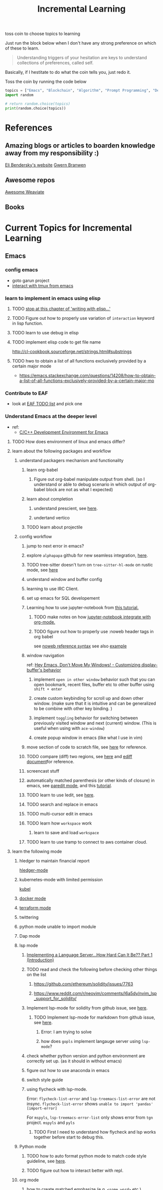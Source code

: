 #+TITLE: Incremental Learning

toss coin to choose topics to learning

Just run the block below when I don't have any strong preference on which of these to learn.

#+BEGIN_QUOTE
Understanding triggers of your hesitation are keys to understand collections of preferences, called self.
#+END_QUOTE
Basically, if I hestitate to do what the coin tells you, just redo it.

Toss the coin by running the code below
#+BEGIN_SRC python :results output
topics = ["Emacs", "Blockchain", "Algorithm", "Prompt Programming", "Deep Learning and Data Science"]
import random

# return random.choice(topics)
print(random.choice(topics))
#+END_SRC

#+RESULTS:
: Emacs


* References
** Amazing blogs or articles to boarden knowledge away from my responsibility :)
[[https://eli.thegreenplace.net/archives/all][Eli Bendersky's website]]
[[https://www.gwern.net/index][Gwern Branwen]]

** Awesome repos
[[https://github.com/semi-technologies/awesome-weaviate][Awesome Weaviate]]

** Books

* Current Topics for Incremental Learning
** Emacs
*** config emacs
- goto garun project
- [[https://github.com/emacsorphanage/emamux][interact with tmux from emacs]]
*** learn to implement in emacs using elisp
**** TODO [[file:books/Writing GNU Emacs Extension - Bob Glickstein.org::*Basic operations][stop at this chapter of 'writing with elisp...']]
**** TODO Figure out how to properly use variation of =interaction= keyword in lisp function.
**** TODO learn to use debug in elisp
**** TODO implement elisp code to get file name
http://cl-cookbook.sourceforge.net/strings.html#substrings
**** TODO hwo to obtain a list of all functions exclusively provided by a certain major mode
- https://emacs.stackexchange.com/questions/14208/how-to-obtain-a-list-of-all-functions-exclusively-provided-by-a-certain-major-mo
*** Contribute to EAF
- look at [[https://github.com/emacs-eaf/emacs-application-framework/wiki/Todo-List][EAF TODO list]] and pick one
*** Understand Emacs at the deeper level
- ref:
    - [[https://tuhdo.github.io/c-ide.html][C/C++ Development Environment for Emacs]]
**** TODO How does environment of linux and emacs differ?
**** learn about the following packages and workflow
***** understand packagers mechanism and functionality
****** learn org-babel
******* Figure out org-babel manipulate output from shell. (so I understand or able to debug scenario in which output of org-babel block are not as what I expected)
****** learn about completion
******* understand prescient, see [[https://www.youtube.com/watch?v=T9kygXveEz0&ab_channel=SystemCrafters][here]].
******* undertand vertico
****** TODO learn about projectile
***** config workflow
****** jump to next error in emacs?
****** explore =alphapapa= github for new seamless integration, [[https://github.com/alphapapa/org-ql][here]].
****** TODO tree-sitter doesn't turn on =tree-sitter-hl-mode= on rustic mode, see [[file:~/.doom.d/config.org::*Emacs Tree Sitter][here]]
****** understand window and buffer config
****** learning to use IRC Client.
****** set up emacs for SQL developement
****** Learning how to use jupyter-notebook from [[https://youtu.be/RD0o2pkJBaI?t=1905][this tutorial.]]
******* TODO make notes on how [[https://github.com/nnicandro/emacs-jupyter#org-mode-source-blocks][jupyter-notebook integrate with org-mode.]]
******* TODO figure out how to properly use :noweb header tags in org babel
see [[https://www.gnu.org/software/emacs/manual/html_node/org/Noweb-Reference-Syntax.html][noweb reference syntax]]
see also [[file:~/org/projects/sideprojects/build-website/org-mode.org][example]]
****** window navigation
ref:
[[https://www.youtube.com/watch?v=-H2nU0rsUMY&ab_channel=SystemCrafters][Hey Emacs, Don't Move My Windows! - Customizing display-buffer's behavior]]

******* implement =open in other window= behavior such that you can open bookmark, recent files, buffer etc to other buffer using =shift + enter=
******* create custom keybinding for scroll up and down other window. (make sure that it is intuitive and can be generalized to be combine with other key binding. )
******* implement =toggling= behavior for switching between previously visited window and next (current) window. (This is useful when using with =ace-window=)
******* create popup window in emacs (like what I use in vim)
****** move section of code to scratch file, see [[https://emacs.stackexchange.com/questions/2810/how-to-copy-or-move-code-in-current-scope-to-end-of-another-file][here]] for reference.
****** TODO compare (diff) two regions, see [[https://emacs.stackexchange.com/questions/18369/how-do-i-compare-regions-in-the-same-file][here]] and [[https://www.gnu.org/software/emacs/manual/html_mono/ediff.html][ediff document]]for reference.
****** screencast stuff
****** automatically matched parenthesis (or other kinds of closure) in emacs, see [[https://www.google.com/search?q=partedit+emacs&rlz=1C1CHBF_enUS941US941&oq=partedit+emacs+&aqs=chrome..69i57j33i160.3230j0j7&sourceid=chrome&ie=UTF-8][paredit mode]], and this [[https://www.youtube.com/watch?v=QRBcm6jFJ3Q&ab_channel=SachaChua][tutorial]].
****** TODO learn to use Iedit, see [[https://www.youtube.com/watch?v=xrNOLTAl1ug&ab_channel=AritraBhattacharjee][here]].
****** TODO search and replace in emacs
****** TODO multi-cursor edit in emacs
****** TODO learn how =workspace= work
******* learn to save and load =workspace=
****** TODO learn to use tramp to connect to aws container cloud.
**** learn the following mode
***** hledger to maintain financial report
[[https://github.com/narendraj9/hledger-mode][hledger-mode]]
***** kubernetes-mode with limited permission
[[https://github.com/abrochard/kubel][kubel]]
***** [[https://github.com/Silex/docker.el][docker mode]]
***** [[https://github.com/emacsorphanage/terraform-mode][terraform mode]]
***** twittering
***** python mode unable to import module
***** Dap mode
***** lsp mode
****** [[https://medium.com/ballerina-techblog/implementing-a-language-server-how-hard-can-it-be-part-1-introduction-c915d2437076][Implementing a Language Server…How Hard Can It Be??  Part 1 (Introduction)]]
****** TODO read and check the following before checking other things on the list
******* https://github.com/ethereum/solidity/issues/7763
******* https://www.reddit.com/r/neovim/comments/l6a5dy/nvim_lsp_support_for_solidity/
****** Implement  lsp-mode for solidity from github issue, see [[https://github.com/ethereum/solidity/issues/7763][here]].
******* TODO Implement lsp-mode for markdown from github issue, see [[https://github.com/emacs-lsp/lsp-mode/issues/3010][here]].
******** Error: I am trying to solve
******** how does =gopls= implement langauge server using =lsp-mode=?
****** check whether python version and python environment are correctly set up. (as it should in without emacs)
****** figure out how to use anaconda in emacs
****** switch style guide
****** using flycheck with lsp-mode.
Error:
=flycheck-list-error=  and =lsp-treemacs-list-error= are not insync.
=flycheck-list-error= shows =unable to import 'pandas' [import-error]=

For =mspyls=, =lsp-treemacs-error-list= only shows error from =tgn= project.
=mspyls= and =pyls=

******* TODO First I need to understand how flycheck and lsp works together before start to debug this.
***** Python mode
****** TODO how to auto format python mode to match code style guideline, see [[https://stackoverflow.com/questions/1288474/is-there-any-way-to-format-a-complete-python-buffer-in-emacs-with-a-key-press][here]].
****** TODO figure out how to interact better with repl.
***** org mode
****** how to create matched emphasize (e.g. =<some word>= etc.).
**** learn package manager
***** learn =straight.el= from tutorial. I stopped [[https://youtu.be/UmbVeqphGlc?t=262][here]].
** Blockchain
*** TODO read or check out the following before moving on to other list.
**** read Althea AI whitepaper
**** write essay or reimplement code from the following
***** https://youtu.be/M576WGiDBdQ?t=1904
***** https://youtu.be/M576WGiDBdQ?t=2833
***** https://youtu.be/M576WGiDBdQ?t=4092
***** use factory pattern to interact with contract from outside of the contract.
 https://youtu.be/M576WGiDBdQ?t=8780
***** what is the goal of factory pattern?
***** what are the things that I can and cannot do without and with factory pattern?
https://youtu.be/M576WGiDBdQ?t=11283
https://youtu.be/M576WGiDBdQ?t=15770
https://youtu.be/M576WGiDBdQ?t=22246
***** malware stuff
https://youtu.be/k-nFdF5FEwA?t=2702
**** stuff to read
***** https://ethereum.org/en/developers/docs/scaling/layer-2-rollups/
***** https://www.google.com/search?q=evm+compatible&rlz=1C1CHBF_enUS941US941&oq=evm+&aqs=chrome.2.69i57j0i433i512j0i512l8.3560j0j7&sourceid=chrome&ie=UTF-8
***** https://www.preciouschicken.com/blog/posts/short-sharp-solidity-pure-vs-view-vs-call/
**** colony coin
***** create colony for =pen.el=
***** contribute to colony coin
****** https://github.com/JoinColony/colonyDapp/labels/good-first-issue
****** https://github.com/JoinColony/colonyNetwork/issues
******* understanding this issue -> https://github.com/JoinColony/colonyNetwork/pull/1008
- CoinMachine?
- how to create smart contract?
- check the following test
  - test-contracts-coverage?
  - test-reputation-coverage.
  - chainid

**** TODO hands on solidty from beginner to expert
- ref
  - https://github.com/smartcontractkit/full-blockchain-solidity-course-py
  - [[https://github.com/OpenZeppelin/openzeppelin-contracts][solidity template with zappenlin contract]]
***** TODO [[https://www.youtube.com/watch?v=M576WGiDBdQ&ab_channel=freeCodeCamp.org][Solidity, Blockchain, and Smart Contract Course  Beginner to Expert Python Tutorial]]
****** I stop [[https://youtu.be/M576WGiDBdQ?t=12409][here]].
- finish web three
- work locally with brownie.
*** TODO Complete this [[https://paulx.dev/blog/2021/01/14/programming-on-solana-an-introduction/][tutorial]] on Solona
**** learning rust only when Solona tutorial needs it using ~rustling~.
*** [[https://mycoralhealth.medium.com/code-your-own-blockchain-in-less-than-200-lines-of-go-e296282bcffc][Code your own building in less than 200 lines of Go!]]
*** TODO [[https://jeiwan.net/posts/building-blockchain-in-go-part-1/][following building blockchain in Go]]
*** understand funcdamental of blockchain
- reading the following
  - trying to understand ~encorse peers~ (~endorser transaction~) used in ~Hyperledger Fabric~
    - I stopped [[https://hyperledger-fabric.readthedocs.io/en/release-2.2/peers/peers.html#peers-and-channels][here]]

** Algorithm, Computer Science & Deverlopers Fundamentals
*** TODO learning from leetcode
Note: to learn algorithm and new language at the same time for each algorithm, reimplement them in all the language including (rust, javascript, golang, c, c++. python)
**** Add Two Numbers
learning about link list
*** TODO reading [[https://mitpress.mit.edu/sites/default/files/sicp/full-text/book/book-Z-H-4.html][Structure and Interpretation of Computer Programs]]
stopped [[https://sicp.sourceacademy.org/chapters/1.1.html][here]]
*** gist
**** I failed to switch git permission, see [[file:git-notes.org::*Switching git permission][here]].

** Prompt Programming
*** TODO reading [[https://generative.ink/posts/methods-of-prompt-programming/][methods of prompt programming]]
*** TODO reading [[id:][GPT-3 creative fiction]]
** Classes that I am taking
*** Database
- presentation
  - note
    - deadline: before the end of semester.
  - Paper: [[https://www.semanticscholar.org/paper/Anatomy-of-a-Database-System-Hellerstein-Stonebraker/acf0f99dd4bbcbf7049b787e10cb538c620ed110][Anatomy of a Database system.]] (10 percent extra credit)


** Deep learning and Data Science
*** TODO learn to use ray with slurm
- ref
  - [[https://docs.ray.io/en/latest/cluster/slurm.html][deploying ray on slurm]]


*** TODO working on [[file:~/org/researches/ssl-dynamic-graph/log-ssl-dynamic-graph.org][log of ssl-dgnn]]
- be sufficient in rush enough to plot all the basic stuff.
  ref:
  [[https://www.youtube.com/watch?v=2o1YDUKyhu0&ab_channel=RiffomonasProject][Learning to use the patchwork R package (how to learn a package in general) (CC099)]]
- write summary from email report on https://mail.google.com/mail/u/0/#search/node+classification/QgrcJHsNlSQcfgjngKvJvfWsltLMshplFxg
  - from these contents are performed at the labs computer.
*** TODO things to implementation
- how to use ray 'localhost'? (how can it be useful to me? when to use it?)
  - how to remotely inspect localhost from remote nodes?
- start using version control for data. (DVC)
- test why memory update error occurs
  - can memory be negative?
  - what is the different between memory and self.memory.get_memory()?
    - memory = get_updated_memory
    - memory.get_memory()
  - does memory diff increases each window?
    - should memory diff increase?
- add new dataset that are used in the tgn paper.
*** TODO question to answer to help with my own implementation
- figure out how tgn does semi-supervised learning for node classification.
- other
    how does DDGCL uses GAN loss?
    what is DDGCL architecture like?
    is DDGCL generative or contrastive?
    is DDGCL reconstruct next window or current window?

    to understand how DDGCL train, I have to read the following paper.
    1.MoCo
    2.E2E

* Out of current focus, but I really want to learn more

** learn about debugging
*** Read [[https://youtu.be/FihU5JxmnBg?t=2779][Why Programs Fails a guide to systematic debugging]] (read chapters 5-7, 11-14)
*** [[https://stackoverflow.com/questions/4590237/how-do-i-debug-my-program-when-it-hangs#:~:text=Use%20the%20debugger%20to%20find,take%20control%20of%20the%20process.][how do I figure out why program hangs?]]
** learn about data science at commandline
**** TODO study xvzf code on "command line pandas killer" (mlr, q, csvtk, xsv, tsv-utils) and adopt the usecase in my workflow, see [[https://github.com/xvzftube/pandas_killers/blob/main/main.sh][here]].
** learn new languages by doing.
*** Building website using org mode.
- ref
  - Example of [[https://www.huxiaoxing.com/building-a-website-with-org-mode-files][Personal website that use org mode]].
  - collection of [[https://orgmode.org/worg/org-web.html][Personal Webiste that use org mode]].
- choose website style that I like from [[https://orgmode.org/worg/org-web.html][Personal Websites that use Org mode]], and build mine.

*** learning Typescript by doing.
[[https://blog.scottlogic.com/2019/05/17/webassembly-compiler.html][build your own WebAssembly compiler]]
[[https://github.com/g-plane/tiny-package-manager][Tiny Package Manager: Learns how npm or Yarn works]]
*** learning Javascript by doing.
[[https://github.com/ronami/minipack][build your own module bundler -minipack]]
[[https://levelup.gitconnected.com/understand-javascript-promises-by-building-a-promise-from-scratch-84c0fd855720][learn JavaScript Promises by Building a Promis from Scratch]]
[[https://medium.com/@ankur_anand/implement-your-own-call-apply-and-bind-method-in-javascript-42cc85dba1b][Implement your own--call(), apply(), and bind() method in JavaScript.]]
[[http://aosabook.org/en/500L/dagoba-an-in-memory-graph-database.html][Dagoba: an in-memory graph database]]
*** learning Go by doing
**** [[https://blog.jse.li/posts/torrent/][Building a BitTorrent client form the ground up in Go]]
*** Learning C from open source code
**** [[https://cstack.github.io/db_tutorial/][let's build a simple database.]]
**** understand how coreutils (data science related command lines)
[[https://github.com/coreutils/coreutils/blob/master/src/cat.c][source code to cat command]]
** learn generallized funcationality
*** learn undo and redo mechanism
- understand undo and redo mechanism in =winner-mode= in emacs.
- understand undo and redo mechanism in =visidata=.
** learn about software design
*** figure out software design of visidata. (why does it change? what changed?)
*** figure out software design of org roam. (why does it change? what changed?)
** oragnize stuff to optimize for future workflow
*** categorize =Garun= features into =incremental learning= page (this page.) by creating links
** learn how to think mathematically.
*** finish [[https://www.youtube.com/watch?v=LN7cCW1rSsI&ab_channel=Nerd%27slesson][introduction to mathmematical thinking complete course]]
**** I stop [[https://youtu.be/LN7cCW1rSsI?t=489][here]]. finish reading [[https://github.com/kyrylo/coursera-mathematical-thinking/blob/master/lecture-0/background-reading-what-is-mathematics.pdf][this]] paper before continue with the lecture.

** learning to hack
*** watch [[https://www.youtube.com/c/LiveOverflow/playlists][LiveOverflow]]
** project: crypto with kenny
- ref
  - tutorial on twitter query
    - https://developer.twitter.com/en/docs/twitter-api/tweets/search/integrate/build-a-query
  - tutorial on snscrape
    - https://github.com/MartinBeckUT/TwitterScraper/tree/master/snscrape
  - list of account to follow
    - [[https://itsblockchain.com/crypto-twitter-traders-2021/][Top 5 Crypto traders to follow on Twitter in 2021]]
    - [[https://medium.com/geekculture/12-cryptocurrency-twitter-accounts-everyone-should-follow-1b5936877eaf][12 Cryptoscurrency Twitter Accounts Everyone Should Follow]]
- dvc stuff
  - ref
    - [[https://dvc.org/doc/start/data-and-model-versioning][Get Started: Data Versioning]]
  - creat remote storage in s3
    - ?
- start using database from now one to make query easy. (SQL schema? document db?)
- should I use HDF5?
- add log to the file name
- make sure for full day.
- have get_tweets() report dataframe
  - fix dataframe numpy and column stuff in get_tweets.
- does other social media api provide stream? (inspect their behavior)
- use free version first. (then scale from there.)
- cloud infrastructure design
  - how to store data that will later be used for machine learning.
    - do i need data lake?
    - do i need data warehouse?
    - dynamoDB

- what is the api to use whne doing streaming data from socila media?
  - ref
    - [[https://developer.twitter.com/en/docs/tutorials/consuming-streaming-data][Consuming streaming data]]
    - https://www.google.com/search?q=get+stream+data+from+social+media&rlz=1C1CHBF_enUS941US941&oq=get+stream+data+from+social+media&aqs=chrome..69i57.7261j0j7&sourceid=chrome&ie=UTF-8

- create stream data follow AWS project
- do some data science.
  - score expert-coin tuple pair
    - sentiment anaysis
- report class
  - summarized result of last week.
- get sum of sentiment.
- commad line  for user experience.
- get price the next and compare it to the tweet give score to the
- get all users that target retweet.
- how to get list of all coin that is traded on crypto brokerage.
- get sentiment of the last 7 days of bitcoin.
  - aspect sentiment.
- get stream data of tweet that mention "Etherem" of 1 account.
- can I do some kind of network analysis on this.
- query data from hashtags. or mention
  - get all tweets that has hastags for  1 months
    - learn how to use snscrape
    - what subparser?
- use snsscrapeAPI for retweet. possible?
- is there any different between using twitter api endpoint (e.g. =https://api.twitter.com/2/timeline/profile/{userId}.json=) vs query from twitter query.
twitter.com/search
- query vs search operation.
- there should be 2 ways to use the algorithms ( what would be the differences between the two cases?)
  - note
    - trade only focus on short terms.
    - users should be able to get answer for their question
      - "should I buy this crypto for short term profit?"
        - return 0-1. where value is confidence. (confidence should reflect)
        - query
          - crypto
      - "what is the ranking of crypto that is most likely to profit?"
        - return ranking of crypto
  - query from the past
  - query from stream data
** project: scraping with stein

- scrapy
https://www.bovada.lv/sports/basketball/nba
** project: build website for adam investor

the site name is =blackwatercoins.com=

** project: create website for blog using org mode.
*** goal: publish website that capable of hosting org file
- ref
  - read the following tutorial: https://thackl.github.io/blogging-with-emacs-org-mode-and-jekyll
- note
  - my current blog is using jekyll but files are .md not .org.
  - I started to add org files into my blogs directory without testing whether or not it will work. On top of that, I didn't even follow naming convention which, if I remember correct, are necessary to make jekyll works. Hence, I don't expect it to work, so debug it.
** functional programming language.
*** learning clojure
- ref
  - [[https://hackernoon.com/learn-blockchains-by-building-one-117428612f46][learning blockchain by building one with clojure]]

*** learning scala
- ref
  - [[https://www.youtube.com/watch?v=LQVDJtfpQU0&list=PLS1QulWo1RIagob5D6kMIAvu7DQC5VTh3&ab_channel=ProgrammingKnowledge][scala tutorial]]
  - [[https://github.com/elleFlorio/scalachain][scalachain]]
    - [[https://www.freecodecamp.org/news/how-to-build-a-simple-actor-based-blockchain-aac1e996c177/][How to build a simple actor-based blockchain]]

** learning distributed system
- ref
  - [[https://nullprogram.com/blog/2010/08/07/][distributed computing with emacs]]
  - [[https://towardsdatascience.com/lets-build-a-simple-distributed-computing-system-for-modern-cloud-part-one-e2b745126211][let's build a simple distributed computing system, for modern cloud]]
  - Google search: [[https://www.youtube.com/results?search_query=build+distributed+system+from+scratch+][build distributed system from scratch]]

** builing startup on pen.el project
- requirement
  - scalability
    - lsp-server
      - lots of requests to server. (high pair-wise activity)
- build blockchain to extend pen.el
  - start working on state_channel (what is the purpose on state_channel?)

** learning GNU Guix (for config file reproducibility.)
- ref
  - learn from system crafter playlist, [[https://www.youtube.com/watch?v=iBaqOK75cho&list=PLEoMzSkcN8oNxnj7jm5V2ZcGc52002pQU&ab_channel=SystemCrafters][here]].
  - guix on wsl2, [[https://gist.github.com/giuliano108/49ec5bd0a9339db98535bc793ceb5ab4][here.]]
